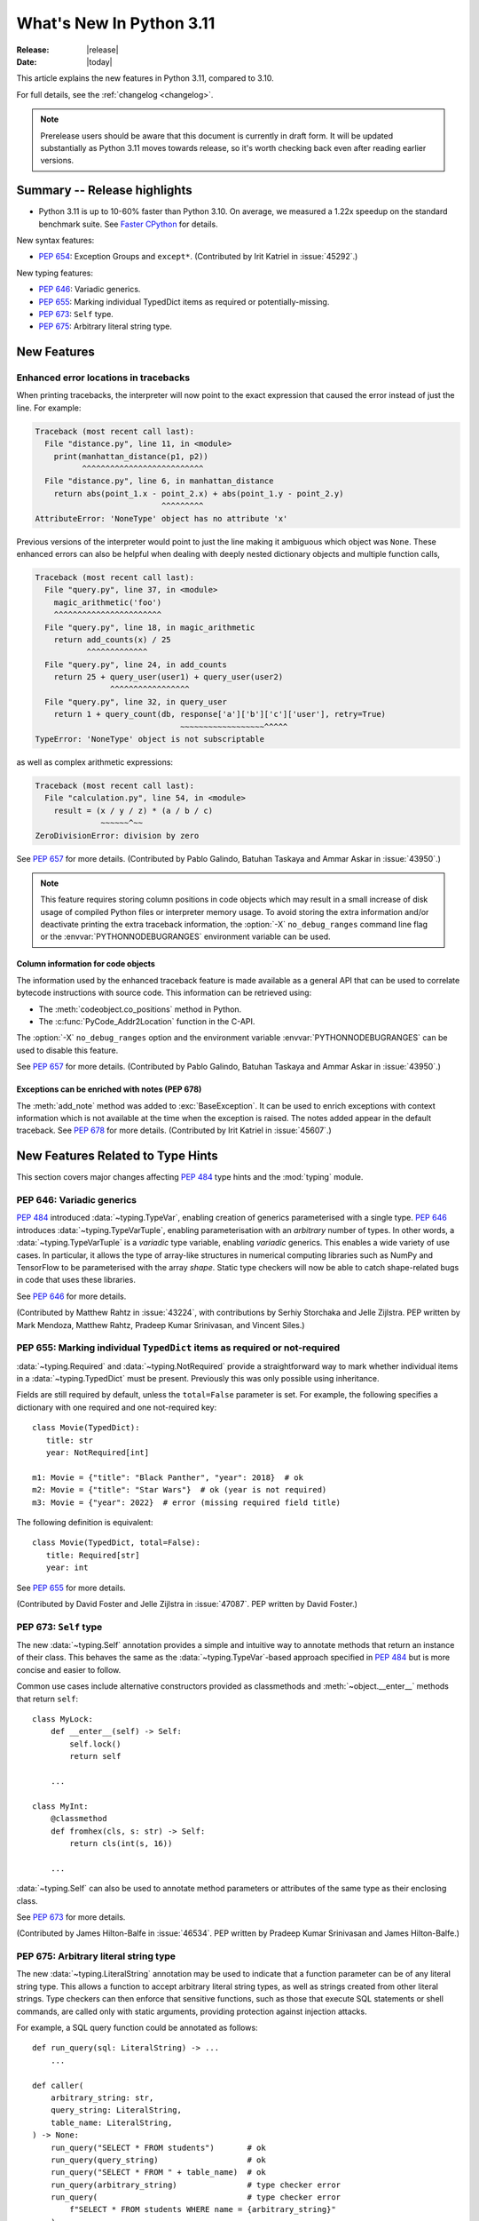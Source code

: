 ****************************
  What's New In Python 3.11
****************************

:Release: |release|
:Date: |today|

.. Rules for maintenance:

   * Anyone can add text to this document.  Do not spend very much time
   on the wording of your changes, because your text will probably
   get rewritten to some degree.

   * The maintainer will go through Misc/NEWS periodically and add
   changes; it's therefore more important to add your changes to
   Misc/NEWS than to this file.

   * This is not a complete list of every single change; completeness
   is the purpose of Misc/NEWS.  Some changes I consider too small
   or esoteric to include.  If such a change is added to the text,
   I'll just remove it.  (This is another reason you shouldn't spend
   too much time on writing your addition.)

   * If you want to draw your new text to the attention of the
   maintainer, add 'XXX' to the beginning of the paragraph or
   section.

   * It's OK to just add a fragmentary note about a change.  For
   example: "XXX Describe the transmogrify() function added to the
   socket module."  The maintainer will research the change and
   write the necessary text.

   * You can comment out your additions if you like, but it's not
   necessary (especially when a final release is some months away).

   * Credit the author of a patch or bugfix.   Just the name is
   sufficient; the e-mail address isn't necessary.

   * It's helpful to add the bug/patch number as a comment:

   XXX Describe the transmogrify() function added to the socket
   module.
   (Contributed by P.Y. Developer in :issue:`12345`.)

   This saves the maintainer the effort of going through the Mercurial log
   when researching a change.

This article explains the new features in Python 3.11, compared to 3.10.

For full details, see the :ref:`changelog <changelog>`.

.. note::

   Prerelease users should be aware that this document is currently in draft
   form. It will be updated substantially as Python 3.11 moves towards release,
   so it's worth checking back even after reading earlier versions.


Summary -- Release highlights
=============================

.. This section singles out the most important changes in Python 3.11.
   Brevity is key.

- Python 3.11 is up to 10-60% faster than Python 3.10. On average, we measured a
  1.22x speedup on the standard benchmark suite. See `Faster CPython`_ for details.

.. PEP-sized items next.

New syntax features:

* :pep:`654`: Exception Groups and ``except*``.
  (Contributed by Irit Katriel in :issue:`45292`.)

New typing features:

* :pep:`646`: Variadic generics.
* :pep:`655`: Marking individual TypedDict items as required or potentially-missing.
* :pep:`673`: ``Self`` type.
* :pep:`675`: Arbitrary literal string type.


New Features
============

.. _whatsnew311-pep657:

Enhanced error locations in tracebacks
--------------------------------------

When printing tracebacks, the interpreter will now point to the exact expression
that caused the error instead of just the line. For example:

.. code-block:: python

    Traceback (most recent call last):
      File "distance.py", line 11, in <module>
        print(manhattan_distance(p1, p2))
              ^^^^^^^^^^^^^^^^^^^^^^^^^^
      File "distance.py", line 6, in manhattan_distance
        return abs(point_1.x - point_2.x) + abs(point_1.y - point_2.y)
                               ^^^^^^^^^
    AttributeError: 'NoneType' object has no attribute 'x'

Previous versions of the interpreter would point to just the line making it
ambiguous which object was ``None``. These enhanced errors can also be helpful
when dealing with deeply nested dictionary objects and multiple function calls,

.. code-block:: python

    Traceback (most recent call last):
      File "query.py", line 37, in <module>
        magic_arithmetic('foo')
        ^^^^^^^^^^^^^^^^^^^^^^^
      File "query.py", line 18, in magic_arithmetic
        return add_counts(x) / 25
               ^^^^^^^^^^^^^
      File "query.py", line 24, in add_counts
        return 25 + query_user(user1) + query_user(user2)
                    ^^^^^^^^^^^^^^^^^
      File "query.py", line 32, in query_user
        return 1 + query_count(db, response['a']['b']['c']['user'], retry=True)
                                   ~~~~~~~~~~~~~~~~~~^^^^^
    TypeError: 'NoneType' object is not subscriptable

as well as complex arithmetic expressions:

.. code-block:: python

    Traceback (most recent call last):
      File "calculation.py", line 54, in <module>
        result = (x / y / z) * (a / b / c)
                  ~~~~~~^~~
    ZeroDivisionError: division by zero

See :pep:`657` for more details. (Contributed by Pablo Galindo, Batuhan Taskaya
and Ammar Askar in :issue:`43950`.)

.. note::
   This feature requires storing column positions in code objects which may
   result in a small increase of disk usage of compiled Python files or
   interpreter memory usage. To avoid storing the extra information and/or
   deactivate printing the extra traceback information, the
   :option:`-X` ``no_debug_ranges`` command line flag or the :envvar:`PYTHONNODEBUGRANGES`
   environment variable can be used.

Column information for code objects
~~~~~~~~~~~~~~~~~~~~~~~~~~~~~~~~~~~

The information used by the enhanced traceback feature is made available as a
general API that can be used to correlate bytecode instructions with source
code. This information can be retrieved using:

- The :meth:`codeobject.co_positions` method in Python.
- The :c:func:`PyCode_Addr2Location` function in the C-API.

The :option:`-X` ``no_debug_ranges`` option and the environment variable
:envvar:`PYTHONNODEBUGRANGES` can be used to disable this feature.

See :pep:`657` for more details. (Contributed by Pablo Galindo, Batuhan Taskaya
and Ammar Askar in :issue:`43950`.)

Exceptions can be enriched with notes (PEP 678)
~~~~~~~~~~~~~~~~~~~~~~~~~~~~~~~~~~~~~~~~~~~~~~~

The :meth:`add_note` method was added to :exc:`BaseException`. It can be
used to enrich exceptions with context information which is not available
at the time when the exception is raised. The notes added appear in the
default traceback. See :pep:`678` for more details. (Contributed by
Irit Katriel in :issue:`45607`.)


.. _new-feat-related-type-hints-311:

New Features Related to Type Hints
==================================

This section covers major changes affecting :pep:`484` type hints and
the :mod:`typing` module.

PEP 646: Variadic generics
--------------------------

:pep:`484` introduced :data:`~typing.TypeVar`, enabling creation
of generics parameterised with a single type. :pep:`646` introduces
:data:`~typing.TypeVarTuple`, enabling parameterisation
with an *arbitrary* number of types. In other words,
a :data:`~typing.TypeVarTuple` is a *variadic* type variable,
enabling *variadic* generics. This enables a wide variety of use cases.
In particular, it allows the type of array-like structures
in numerical computing libraries such as NumPy and TensorFlow to be
parameterised with the array *shape*. Static type checkers will now
be able to catch shape-related bugs in code that uses these libraries.

See :pep:`646` for more details.

(Contributed by Matthew Rahtz in :issue:`43224`, with contributions by
Serhiy Storchaka and Jelle Zijlstra. PEP written by Mark Mendoza, Matthew
Rahtz, Pradeep Kumar Srinivasan, and Vincent Siles.)

PEP 655: Marking individual ``TypedDict`` items as required or not-required
---------------------------------------------------------------------------

:data:`~typing.Required` and :data:`~typing.NotRequired` provide a
straightforward way to mark whether individual items in a
:data:`~typing.TypedDict` must be present. Previously this was only possible
using inheritance.

Fields are still required by default, unless the ``total=False``
parameter is set.
For example, the following specifies a dictionary with one required and
one not-required key::

   class Movie(TypedDict):
      title: str
      year: NotRequired[int]

   m1: Movie = {"title": "Black Panther", "year": 2018}  # ok
   m2: Movie = {"title": "Star Wars"}  # ok (year is not required)
   m3: Movie = {"year": 2022}  # error (missing required field title)

The following definition is equivalent::

   class Movie(TypedDict, total=False):
      title: Required[str]
      year: int

See :pep:`655` for more details.

(Contributed by David Foster and Jelle Zijlstra in :issue:`47087`. PEP
written by David Foster.)

PEP 673: ``Self`` type
----------------------

The new :data:`~typing.Self` annotation provides a simple and intuitive
way to annotate methods that return an instance of their class. This
behaves the same as the :data:`~typing.TypeVar`-based approach specified
in :pep:`484` but is more concise and easier to follow.

Common use cases include alternative constructors provided as classmethods
and :meth:`~object.__enter__` methods that return ``self``::

   class MyLock:
       def __enter__(self) -> Self:
           self.lock()
           return self

       ...

   class MyInt:
       @classmethod
       def fromhex(cls, s: str) -> Self:
           return cls(int(s, 16))

       ...

:data:`~typing.Self` can also be used to annotate method parameters
or attributes of the same type as their enclosing class.

See :pep:`673` for more details.

(Contributed by James Hilton-Balfe in :issue:`46534`. PEP written by
Pradeep Kumar Srinivasan and James Hilton-Balfe.)

PEP 675: Arbitrary literal string type
--------------------------------------

The new :data:`~typing.LiteralString` annotation may be used to indicate
that a function parameter can be of any literal string type. This allows
a function to accept arbitrary literal string types, as well as strings
created from other literal strings. Type checkers can then
enforce that sensitive functions, such as those that execute SQL
statements or shell commands, are called only with static arguments,
providing protection against injection attacks.

For example, a SQL query function could be annotated as follows::

   def run_query(sql: LiteralString) -> ...
       ...

   def caller(
       arbitrary_string: str,
       query_string: LiteralString,
       table_name: LiteralString,
   ) -> None:
       run_query("SELECT * FROM students")       # ok
       run_query(query_string)                   # ok
       run_query("SELECT * FROM " + table_name)  # ok
       run_query(arbitrary_string)               # type checker error
       run_query(                                # type checker error
           f"SELECT * FROM students WHERE name = {arbitrary_string}"
       )

See :pep:`675` for more details.

(Contributed by Jelle Zijlstra in :issue:`47088`. PEP written by Pradeep
Kumar Srinivasan and Graham Bleaney.)

PEP 681: Data Class Transforms
------------------------------

The new :data:`~typing.dataclass_transform` annotation may be used to
decorate a function that is itself a decorator, a class, or a metaclass.
The presence of ``@dataclass_transform()`` tells a static type checker that the
decorated function, class, or metaclass performs runtime "magic" that
transforms a class, endowing it with dataclass-like behaviors.

For example::

    # The ``create_model`` decorator is defined by a library.
    @typing.dataclass_transform()
    def create_model(cls: Type[_T]) -> Type[_T]:
        cls.__init__ = ...
        cls.__eq__ = ...
        cls.__ne__ = ...
        return cls

    # The ``create_model`` decorator can now be used to create new model
    # classes, like this:
    @create_model
    class CustomerModel:
        id: int
        name: str

    c = CustomerModel(id=327, name="John Smith")

See :pep:`681` for more details.

(Contributed by Jelle Zijlstra in :issue:`91860`. PEP written by
Erik De Bonte and Eric Traut.)

Other Language Changes
======================

* Starred expressions can be used in :ref:`for statements<for>`. (See
  :issue:`46725` for more details.)

* Asynchronous comprehensions are now allowed inside comprehensions in
  asynchronous functions. Outer comprehensions implicitly become
  asynchronous. (Contributed by Serhiy Storchaka in :issue:`33346`.)

* A :exc:`TypeError` is now raised instead of an :exc:`AttributeError` in
  :meth:`contextlib.ExitStack.enter_context` and
  :meth:`contextlib.AsyncExitStack.enter_async_context` for objects which do not
  support the :term:`context manager` or :term:`asynchronous context manager`
  protocols correspondingly.
  (Contributed by Serhiy Storchaka in :issue:`44471`.)

* A :exc:`TypeError` is now raised instead of an :exc:`AttributeError` in
  :keyword:`with` and :keyword:`async with` statements for objects which do not
  support the :term:`context manager` or :term:`asynchronous context manager`
  protocols correspondingly.
  (Contributed by Serhiy Storchaka in :issue:`12022`.)

* Added :meth:`object.__getstate__` which provides the default
  implementation of the ``__getstate__()`` method.  :mod:`Copying <copy>`
  and :mod:`pickling <pickle>` instances of subclasses of builtin types
  :class:`bytearray`, :class:`set`, :class:`frozenset`,
  :class:`collections.OrderedDict`, :class:`collections.deque`,
  :class:`weakref.WeakSet`, and :class:`datetime.tzinfo` now copies and
  pickles instance attributes implemented as :term:`slots <__slots__>`.
  (Contributed by Serhiy Storchaka in :issue:`26579`.)


Other CPython Implementation Changes
====================================

* Special methods :meth:`complex.__complex__` and :meth:`bytes.__bytes__` are implemented to
  support :class:`typing.SupportsComplex` and :class:`typing.SupportsBytes` protocols.
  (Contributed by Mark Dickinson and Dong-hee Na in :issue:`24234`.)

* ``siphash13`` is added as a new internal hashing algorithms. It has similar security
  properties as ``siphash24`` but it is slightly faster for long inputs. ``str``, ``bytes``,
  and some other types now use it as default algorithm for :func:`hash`. :pep:`552`
  hash-based pyc files now use ``siphash13``, too.
  (Contributed by Inada Naoki in :issue:`29410`.)

* When an active exception is re-raised by a :keyword:`raise` statement with no parameters,
  the traceback attached to this exception is now always ``sys.exc_info()[1].__traceback__``.
  This means that changes made to the traceback in the current :keyword:`except` clause are
  reflected in the re-raised exception.
  (Contributed by Irit Katriel in :issue:`45711`.)

* The interpreter state's representation of handled exceptions (a.k.a exc_info, or
  _PyErr_StackItem) now has only the ``exc_value`` field, ``exc_type`` and ``exc_traceback``
  have been removed as their values can be derived from ``exc_value``.
  (Contributed by Irit Katriel in :issue:`45711`.)

* A new command line option for the Windows installer ``AppendPath`` has been added.
  It behaves similiar to ``PrependPath`` but appends the install and scripts directories
  instead of prepending them.
  (Contributed by Bastian Neuburger in :issue:`44934`.)


New Modules
===========

* A new module, :mod:`tomllib`, was added for parsing TOML.
  (Contributed by Taneli Hukkinen in :issue:`40059`.)

* :mod:`wsgiref.types`, containing WSGI-specific types for static type
  checking, was added.
  (Contributed by Sebastian Rittau in :issue:`42012`.)


Improved Modules
================

asyncio
-------

* Add raw datagram socket functions to the event loop:
  :meth:`~asyncio.AbstractEventLoop.sock_sendto`,
  :meth:`~asyncio.AbstractEventLoop.sock_recvfrom` and
  :meth:`~asyncio.AbstractEventLoop.sock_recvfrom_into`.
  (Contributed by Alex Grönholm in :issue:`46805`.)

* Add :meth:`~asyncio.streams.StreamWriter.start_tls` method for upgrading
  existing stream-based connections to TLS. (Contributed by Ian Good in
  :issue:`34975`.)

fractions
---------

* Support :PEP:`515`-style initialization of :class:`~fractions.Fraction` from
  string.  (Contributed by Sergey B Kirpichev in :issue:`44258`.)

* :class:`~fractions.Fraction` now implements an ``__int__`` method, so
  that an ``isinstance(some_fraction, typing.SupportsInt)`` check passes.
  (Contributed by Mark Dickinson in :issue:`44547`.)

functools
---------

* :func:`functools.singledispatch` now supports :data:`types.UnionType`
  and :data:`typing.Union` as annotations to the dispatch argument.::

    >>> from functools import singledispatch
    >>> @singledispatch
    ... def fun(arg, verbose=False):
    ...     if verbose:
    ...         print("Let me just say,", end=" ")
    ...     print(arg)
    ...
    >>> @fun.register
    ... def _(arg: int | float, verbose=False):
    ...     if verbose:
    ...         print("Strength in numbers, eh?", end=" ")
    ...     print(arg)
    ...
    >>> from typing import Union
    >>> @fun.register
    ... def _(arg: Union[list, set], verbose=False):
    ...     if verbose:
    ...         print("Enumerate this:")
    ...     for i, elem in enumerate(arg):
    ...         print(i, elem)
    ...

  (Contributed by Yurii Karabas in :issue:`46014`.)

hashlib
-------

* :func:`hashlib.blake2b` and :func:`hashlib.blake2s` now prefer `libb2`_
  over Python's vendored copy.
  (Contributed by Christian Heimes in :issue:`47095`.)

* The internal ``_sha3`` module with SHA3 and SHAKE algorithms now uses
  *tiny_sha3* instead of the *Keccak Code Package* to reduce code and binary
  size. The :mod:`hashlib` module prefers optimized SHA3 and SHAKE
  implementations from OpenSSL. The change affects only installations without
  OpenSSL support.
  (Contributed by Christian Heimes in :issue:`47098`.)

IDLE and idlelib
----------------

* Apply syntax highlighting to `.pyi` files. (Contributed by Alex
  Waygood and Terry Jan Reedy in :issue:`45447`.)

inspect
-------
* Add :func:`inspect.getmembers_static`: return all members without
  triggering dynamic lookup via the descriptor protocol. (Contributed by
  Weipeng Hong in :issue:`30533`.)

* Add :func:`inspect.ismethodwrapper` for checking if the type of an object is a
  :class:`~types.MethodWrapperType`. (Contributed by Hakan Çelik in :issue:`29418`.)

* Change the frame-related functions in the :mod:`inspect` module to return a
  regular object (that is backwards compatible with the old tuple-like
  interface) that include the extended :pep:`657` position information (end
  line number, column and end column). The affected functions are:
  :func:`inspect.getframeinfo`, :func:`inspect.getouterframes`, :func:`inspect.getinnerframes`,
  :func:`inspect.stack` and :func:`inspect.trace`. (Contributed by Pablo Galindo in
  :gh:`88116`)

locale
------

* Add :func:`locale.getencoding` to get the current locale encoding. It is similar to
  ``locale.getpreferredencoding(False)`` but ignores the
  :ref:`Python UTF-8 Mode <utf8-mode>`.

math
----

* Add :func:`math.exp2`: return 2 raised to the power of x.
  (Contributed by Gideon Mitchell in :issue:`45917`.)

* Add :func:`math.cbrt`: return the cube root of x.
  (Contributed by Ajith Ramachandran in :issue:`44357`.)

* The behaviour of two :func:`math.pow` corner cases was changed, for
  consistency with the IEEE 754 specification. The operations
  ``math.pow(0.0, -math.inf)`` and ``math.pow(-0.0, -math.inf)`` now return
  ``inf``. Previously they raised :exc:`ValueError`. (Contributed by Mark
  Dickinson in :issue:`44339`.)

* The :data:`math.nan` value is now always available.
  (Contributed by Victor Stinner in :issue:`46917`.)


operator
--------

* A new function ``operator.call`` has been added, such that
  ``operator.call(obj, *args, **kwargs) == obj(*args, **kwargs)``.
  (Contributed by Antony Lee in :issue:`44019`.)


os
--

* On Windows, :func:`os.urandom` now uses ``BCryptGenRandom()``,
  instead of ``CryptGenRandom()`` which is deprecated.
  (Contributed by Dong-hee Na in :issue:`44611`.)


pathlib
-------

* :meth:`~pathlib.Path.glob` and :meth:`~pathlib.Path.rglob` return only
  directories if *pattern* ends with a pathname components separator:
  :data:`~os.sep` or :data:`~os.altsep`.
  (Contributed by Eisuke Kawasima in :issue:`22276` and :issue:`33392`.)

re
--

* Atomic grouping (``(?>...)``) and possessive quantifiers (``*+``, ``++``,
  ``?+``, ``{m,n}+``) are now supported in regular expressions.
  (Contributed by Jeffrey C. Jacobs and Serhiy Storchaka in :issue:`433030`.)

shutil
------

* Add optional parameter *dir_fd* in :func:`shutil.rmtree`.
  (Contributed by Serhiy Storchaka in :issue:`46245`.)


socket
------

* Add CAN Socket support for NetBSD.
  (Contributed by Thomas Klausner in :issue:`30512`.)

* :meth:`~socket.create_connection` has an option to raise, in case of
  failure to connect, an :exc:`ExceptionGroup` containing all errors
  instead of only raising the last error.
  (Contributed by Irit Katriel in :issue:`29980`).

sqlite3
-------

* You can now disable the authorizer by passing :const:`None` to
  :meth:`~sqlite3.Connection.set_authorizer`.
  (Contributed by Erlend E. Aasland in :issue:`44491`.)

* Collation name :meth:`~sqlite3.Connection.create_collation` can now
  contain any Unicode character.  Collation names with invalid characters
  now raise :exc:`UnicodeEncodeError` instead of :exc:`sqlite3.ProgrammingError`.
  (Contributed by Erlend E. Aasland in :issue:`44688`.)

* :mod:`sqlite3` exceptions now include the SQLite extended error code as
  :attr:`~sqlite3.Error.sqlite_errorcode` and the SQLite error name as
  :attr:`~sqlite3.Error.sqlite_errorname`.
  (Contributed by Aviv Palivoda, Daniel Shahaf, and Erlend E. Aasland in
  :issue:`16379` and :issue:`24139`.)

* Add :meth:`~sqlite3.Connection.setlimit` and
  :meth:`~sqlite3.Connection.getlimit` to :class:`sqlite3.Connection` for
  setting and getting SQLite limits by connection basis.
  (Contributed by Erlend E. Aasland in :issue:`45243`.)

* :mod:`sqlite3` now sets :attr:`sqlite3.threadsafety` based on the default
  threading mode the underlying SQLite library has been compiled with.
  (Contributed by Erlend E. Aasland in :issue:`45613`.)

* :mod:`sqlite3` C callbacks now use unraisable exceptions if callback
  tracebacks are enabled. Users can now register an
  :func:`unraisable hook handler <sys.unraisablehook>` to improve their debug
  experience.
  (Contributed by Erlend E. Aasland in :issue:`45828`.)

* Fetch across rollback no longer raises :exc:`~sqlite3.InterfaceError`.
  Instead we leave it to the SQLite library to handle these cases.
  (Contributed by Erlend E. Aasland in :issue:`44092`.)

* Add :meth:`~sqlite3.Connection.serialize` and
  :meth:`~sqlite3.Connection.deserialize` to :class:`sqlite3.Connection` for
  serializing and deserializing databases.
  (Contributed by Erlend E. Aasland in :issue:`41930`.)

* Add :meth:`~sqlite3.Connection.create_window_function` to
  :class:`sqlite3.Connection` for creating aggregate window functions.
  (Contributed by Erlend E. Aasland in :issue:`34916`.)

* Add :meth:`~sqlite3.Connection.blobopen` to :class:`sqlite3.Connection`.
  :class:`sqlite3.Blob` allows incremental I/O operations on blobs.
  (Contributed by Aviv Palivoda and Erlend E. Aasland in :issue:`24905`)


sys
---

* :func:`sys.exc_info` now derives the ``type`` and ``traceback`` fields
  from the ``value`` (the exception instance), so when an exception is
  modified while it is being handled, the changes are reflected in
  the results of subsequent calls to :func:`exc_info`.
  (Contributed by Irit Katriel in :issue:`45711`.)

* Add :func:`sys.exception` which returns the active exception instance
  (equivalent to ``sys.exc_info()[1]``).
  (Contributed by Irit Katriel in :issue:`46328`.)


sysconfig
---------

* Two new :ref:`installation schemes <installation_paths>`
  (*posix_venv*, *nt_venv* and *venv*) were added and are used when Python
  creates new virtual environments or when it is running from a virtual
  environment.
  The first two schemes (*posix_venv* and *nt_venv*) are OS-specific
  for non-Windows and Windows, the *venv* is essentially an alias to one of
  them according to the OS Python runs on.
  This is useful for downstream distributors who modify
  :func:`sysconfig.get_preferred_scheme`.
  Third party code that creates new virtual environments should use the new
  *venv* installation scheme to determine the paths, as does :mod:`venv`.
  (Contributed by Miro Hrončok in :issue:`45413`.)


threading
---------

* On Unix, if the ``sem_clockwait()`` function is available in the C library
  (glibc 2.30 and newer), the :meth:`threading.Lock.acquire` method now uses
  the monotonic clock (:data:`time.CLOCK_MONOTONIC`) for the timeout, rather
  than using the system clock (:data:`time.CLOCK_REALTIME`), to not be affected
  by system clock changes.
  (Contributed by Victor Stinner in :issue:`41710`.)


time
----

* On Unix, :func:`time.sleep` now uses the ``clock_nanosleep()`` or
  ``nanosleep()`` function, if available, which has a resolution of 1 nanosecond
  (10\ :sup:`-9` seconds), rather than using ``select()`` which has a resolution
  of 1 microsecond (10\ :sup:`-6` seconds).
  (Contributed by Benjamin Szőke and Victor Stinner in :issue:`21302`.)

* On Windows 8.1 and newer, :func:`time.sleep` now uses a waitable timer based
  on `high-resolution timers
  <https://docs.microsoft.com/en-us/windows-hardware/drivers/kernel/high-resolution-timers>`_
  which has a resolution of 100 nanoseconds (10\ :sup:`-7` seconds). Previously,
  it had a resolution of 1 millisecond (10\ :sup:`-3` seconds).
  (Contributed by Benjamin Szőke, Dong-hee Na, Eryk Sun and Victor Stinner in :issue:`21302` and :issue:`45429`.)

typing
------

For major changes, see :ref:`new-feat-related-type-hints-311`.

* Add :func:`typing.assert_never` and :class:`typing.Never`.
  :func:`typing.assert_never` is useful for asking a type checker to confirm
  that a line of code is not reachable. At runtime, it raises an
  :exc:`AssertionError`.
  (Contributed by Jelle Zijlstra in :gh:`90633`.)

* Add :func:`typing.reveal_type`. This is useful for asking a type checker
  what type it has inferred for a given expression. At runtime it prints
  the type of the received value.
  (Contributed by Jelle Zijlstra in :gh:`90572`.)

* Add :func:`typing.assert_type`. This is useful for asking a type checker
  to confirm that the type it has inferred for a given expression matches
  the given type. At runtime it simply returns the received value.
  (Contributed by Jelle Zijlstra in :gh:`90638`.)

* Allow subclassing of :class:`typing.Any`. This is useful for avoiding
  type checker errors related to highly dynamic class, such as mocks.
  (Contributed by Shantanu Jain in :gh:`91154`.)

* The :func:`typing.final` decorator now sets the ``__final__`` attributed on
  the decorated object.
  (Contributed by Jelle Zijlstra in :gh:`90500`.)

* The :func:`typing.get_overloads` function can be used for introspecting
  the overloads of a function.
  (Contributed by Jelle Zijlstra in :gh:`89263`.)

unicodedata
-----------

* The Unicode database has been updated to version 14.0.0. (:issue:`45190`).


venv
----

* When new Python virtual environments are created, the *venv*
  :ref:`sysconfig installation scheme <installation_paths>` is used
  to determine the paths inside the environment.
  When Python runs in a virtual environment, the same installation scheme
  is the default.
  That means that downstream distributors can change the default sysconfig install
  scheme without changing behavior of virtual environments.
  Third party code that also creates new virtual environments should do the same.
  (Contributed by Miro Hrončok in :issue:`45413`.)

warnings
--------

* :func:`warnings.catch_warnings` now accepts arguments for :func:`warnings.simplefilter`,
  providing a more concise way to locally ignore warnings or convert them to errors.
  (Contributed by Zac Hatfield-Dodds in :issue:`47074`.)

zipfile
-------

* Added support for specifying member name encoding for reading
  metadata in the zipfile's directory and file headers.
  (Contributed by Stephen J. Turnbull and Serhiy Storchaka in :issue:`28080`.)

fcntl
-----

* On FreeBSD, the :attr:`F_DUP2FD` and :attr:`F_DUP2FD_CLOEXEC` flags respectively
  are supported, the former equals to ``dup2`` usage while the latter set
  the ``FD_CLOEXEC`` flag in addition.


Optimizations
=============

* Compiler now optimizes simple C-style formatting with literal format
  containing only format codes ``%s``, ``%r`` and ``%a`` and makes it as
  fast as corresponding f-string expression.
  (Contributed by Serhiy Storchaka in :issue:`28307`.)

* "Zero-cost" exceptions are implemented. The cost of ``try`` statements is
  almost eliminated when no exception is raised.
  (Contributed by Mark Shannon in :issue:`40222`.)

* Pure ASCII strings are now normalized in constant time by :func:`unicodedata.normalize`.
  (Contributed by Dong-hee Na in :issue:`44987`.)

* :mod:`math` functions :func:`~math.comb` and :func:`~math.perm` are now up
  to 10 times or more faster for large arguments (the speed up is larger for
  larger *k*).
  (Contributed by Serhiy Storchaka in :issue:`37295`.)

* Dict don't store hash value when all inserted keys are Unicode objects.
  This reduces dict size. For example, ``sys.getsizeof(dict.fromkeys("abcdefg"))``
  becomes 272 bytes from 352 bytes on 64bit platform.
  (Contributed by Inada Naoki in :issue:`46845`.)

* :mod:`re`'s regular expression matching engine has been partially refactored,
  and now uses computed gotos (or "threaded code") on supported platforms. As a
  result, Python 3.11 executes the `pyperformance regular expression benchmarks
  <https://pyperformance.readthedocs.io/benchmarks.html#regex-dna>`_ up to 10%
  faster than Python 3.10.


Faster CPython
==============

CPython 3.11 is on average `1.22x faster <https://github.com/faster-cpython/ideas/blob/main/main-vs-310.rst>`_
than CPython 3.10 when measured with the
`pyperformance <https://github.com/python/pyperformance>`_ benchmark suite,
and compiled with GCC on Ubuntu Linux. Depending on your workload, the speedup
could be up to 10-60% faster.

This project focuses on two major areas in Python: faster startup and faster
runtime. Other optimizations not under this project are listed in `Optimizations`_.

Faster Startup
--------------

Frozen imports / Static code objects
~~~~~~~~~~~~~~~~~~~~~~~~~~~~~~~~~~~~

Python caches bytecode in the :ref:`__pycache__<tut-pycache>` directory to
speed up module loading.

Previously in 3.10, Python module execution looked like this:

.. code-block:: text

   Read __pycache__ -> Unmarshal -> Heap allocated code object -> Evaluate

In Python 3.11, the core modules essential for Python startup are "frozen".
This means that their code objects (and bytecode) are statically allocated
by the interpreter. This reduces the steps in module execution process to this:

.. code-block:: text

   Statically allocated code object -> Evaluate

Interpreter startup is now 10-15% faster in Python 3.11. This has a big
impact for short-running programs using Python.

(Contributed by Eric Snow, Guido van Rossum and Kumar Aditya in numerous issues.)


Faster Runtime
--------------

Cheaper, lazy Python frames
~~~~~~~~~~~~~~~~~~~~~~~~~~~
Python frames are created whenever Python calls a Python function. This frame
holds execution information. The following are new frame optimizations:

- Streamlined the frame creation process.
- Avoided memory allocation by generously re-using frame space on the C stack.
- Streamlined the internal frame struct to contain only essential information.
  Frames previously held extra debugging and memory management information.

Old-style frame objects are now created only when required by debuggers. For
most user code, no frame objects are created at all. As a result, nearly all
Python functions calls have sped up significantly. We measured a 3-7% speedup
in pyperformance.

(Contributed by Mark Shannon in :issue:`44590`.)

.. _inline-calls:

Inlined Python function calls
~~~~~~~~~~~~~~~~~~~~~~~~~~~~~
During a Python function call, Python will call an evaluating C function to
interpret that function's code. This effectively limits pure Python recursion to
what's safe for the C stack.

In 3.11, when CPython detects Python code calling another Python function,
it sets up a new frame, and "jumps" to the new code inside the new frame. This
avoids calling the C interpreting function altogether.

Most Python function calls now consume no C stack space. This speeds up
most of such calls. In simple recursive functions like fibonacci or
factorial, a 1.7x speedup was observed. This also means recursive functions
can recurse significantly deeper (if the user increases the recursion limit).
We measured a 1-3% improvement in pyperformance.

(Contributed by Pablo Galindo and Mark Shannon in :issue:`45256`.)

PEP 659: Specializing Adaptive Interpreter
~~~~~~~~~~~~~~~~~~~~~~~~~~~~~~~~~~~~~~~~~~
:pep:`659` is one of the key parts of the faster CPython project. The general
idea is that while Python is a dynamic language, most code has regions where
objects and types rarely change. This concept is known as *type stability*.

At runtime, Python will try to look for common patterns and type stability
in the executing code. Python will then replace the current operation with a
more specialized one. This specialized operation uses fast paths available only
to those use cases/types, which generally outperform their generic
counterparts. This also brings in another concept called *inline caching*, where
Python caches the results of expensive operations directly in the bytecode.

The specializer will also combine certain common instruction pairs into one
superinstruction. This reduces the overhead during execution.

Python will only specialize
when it sees code that is "hot" (executed multiple times). This prevents Python
from wasting time for run-once code. Python can also de-specialize when code is
too dynamic or when the use changes. Specialization is attempted periodically,
and specialization attempts are not too expensive. This allows specialization
to adapt to new circumstances.

(PEP written by Mark Shannon, with ideas inspired by Stefan Brunthaler.
See :pep:`659` for more information.)

..
   If I missed out anyone, please add them.

+---------------+--------------------+-------------------------------------------------------+-------------------+-------------------+
| Operation     | Form               | Specialization                                        | Operation speedup | Contributor(s)    |
|               |                    |                                                       | (up to)           |                   |
+===============+====================+=======================================================+===================+===================+
| Binary        | ``x+x; x*x; x-x;`` | Binary add, multiply and subtract for common types    | 10%               | Mark Shannon,     |
| operations    |                    | such as ``int``, ``float``, and ``str`` take custom   |                   | Dong-hee Na,      |
|               |                    | fast paths for their underlying types.                |                   | Brandt Bucher,    |
|               |                    |                                                       |                   | Dennis Sweeney    |
+---------------+--------------------+-------------------------------------------------------+-------------------+-------------------+
| Subscript     | ``a[i]``           | Subscripting container types such as ``list``,        | 10-25%            | Irit Katriel,     |
|               |                    | ``tuple`` and ``dict`` directly index the underlying  |                   | Mark Shannon      |
|               |                    | data structures.                                      |                   |                   |
|               |                    |                                                       |                   |                   |
|               |                    | Subscripting custom ``__getitem__``                   |                   |                   |
|               |                    | is also inlined similar to :ref:`inline-calls`.       |                   |                   |
+---------------+--------------------+-------------------------------------------------------+-------------------+-------------------+
| Store         | ``a[i] = z``       | Similar to subscripting specialization above.         | 10-25%            | Dennis Sweeney    |
| subscript     |                    |                                                       |                   |                   |
+---------------+--------------------+-------------------------------------------------------+-------------------+-------------------+
| Calls         | ``f(arg)``         | Calls to common builtin (C) functions and types such  | 20%               | Mark Shannon,     |
|               | ``C(arg)``         | as ``len`` and ``str`` directly call their underlying |                   | Ken Jin           |
|               |                    | C version. This avoids going through the internal     |                   |                   |
|               |                    | calling convention.                                   |                   |                   |
|               |                    |                                                       |                   |                   |
+---------------+--------------------+-------------------------------------------------------+-------------------+-------------------+
| Load          | ``print``          | The object's index in the globals/builtins namespace  | [1]_              | Mark Shannon      |
| global        | ``len``            | is cached. Loading globals and builtins require       |                   |                   |
| variable      |                    | zero namespace lookups.                               |                   |                   |
+---------------+--------------------+-------------------------------------------------------+-------------------+-------------------+
| Load          | ``o.attr``         | Similar to loading global variables. The attribute's  | [2]_              | Mark Shannon      |
| attribute     |                    | index inside the class/object's namespace is cached.  |                   |                   |
|               |                    | In most cases, attribute loading will require zero    |                   |                   |
|               |                    | namespace lookups.                                    |                   |                   |
+---------------+--------------------+-------------------------------------------------------+-------------------+-------------------+
| Load          | ``o.meth()``       | The actual address of the method is cached. Method    | 10-20%            | Ken Jin,          |
| methods for   |                    | loading now has no namespace lookups -- even for      |                   | Mark Shannon      |
| call          |                    | classes with long inheritance chains.                 |                   |                   |
+---------------+--------------------+-------------------------------------------------------+-------------------+-------------------+
| Store         | ``o.attr = z``     | Similar to load attribute optimization.               | 2%                | Mark Shannon      |
| attribute     |                    |                                                       | in pyperformance  |                   |
+---------------+--------------------+-------------------------------------------------------+-------------------+-------------------+
| Unpack        | ``*seq``           | Specialized for common containers such as ``list``    | 8%                | Brandt Bucher     |
| Sequence      |                    | and ``tuple``. Avoids internal calling convention.    |                   |                   |
+---------------+--------------------+-------------------------------------------------------+-------------------+-------------------+

.. [1] A similar optimization already existed since Python 3.8.  3.11
       specializes for more forms and reduces some overhead.

.. [2] A similar optimization already existed since Python 3.10.
       3.11 specializes for more forms. Furthermore, all attribute loads should
       be sped up by :issue:`45947`.


Misc
----

* Objects now require less memory due to lazily created object namespaces. Their
  namespace dictionaries now also share keys more freely.
  (Contributed Mark Shannon in :issue:`45340` and :issue:`40116`.)

* A more concise representation of exceptions in the interpreter reduced the
  time required for catching an exception by about 10%.
  (Contributed by Irit Katriel in :issue:`45711`.)

FAQ
---

| Q: How should I write my code to utilize these speedups?
|
| A: You don't have to change your code. Write Pythonic code that follows common
  best practices. The Faster CPython project optimizes for common code
  patterns we observe.
|
|
| Q: Will CPython 3.11 use more memory?
|
| A: Maybe not. We don't expect memory use to exceed 20% more than 3.10.
  This is offset by memory optimizations for frame objects and object
  dictionaries as mentioned above.
|
|
| Q: I don't see any speedups in my workload. Why?
|
| A: Certain code won't have noticeable benefits. If your code spends most of
  its time on I/O operations, or already does most of its
  computation in a C extension library like numpy, there won't be significant
  speedup. This project currently benefits pure-Python workloads the most.
|
| Furthermore, the pyperformance figures are a geometric mean. Even within the
  pyperformance benchmarks, certain benchmarks have slowed down slightly, while
  others have sped up by nearly 2x!
|
|
| Q: Is there a JIT compiler?
|
| A: No. We're still exploring other optimizations.


About
-----

Faster CPython explores optimizations for :term:`CPython`. The main team is
funded by Microsoft to work on this full-time. Pablo Galindo Salgado is also
funded by Bloomberg LP to work on the project part-time. Finally, many
contributors are volunteers from the community.


CPython bytecode changes
========================

* Replaced all numeric ``BINARY_*`` and ``INPLACE_*`` instructions with a single
  :opcode:`BINARY_OP` implementation.

* Replaced the three call instructions: :opcode:`CALL_FUNCTION`,
  :opcode:`CALL_FUNCTION_KW` and :opcode:`CALL_METHOD` with
  :opcode:`PUSH_NULL`, :opcode:`PRECALL`, :opcode:`CALL`,
  and :opcode:`KW_NAMES`.
  This decouples the argument shifting for methods from the handling of
  keyword arguments and allows better specialization of calls.

* Removed ``COPY_DICT_WITHOUT_KEYS`` and ``GEN_START``.

* :opcode:`MATCH_CLASS` and :opcode:`MATCH_KEYS` no longer push an additional
  boolean value indicating whether the match succeeded or failed. Instead, they
  indicate failure with :const:`None` (where a tuple of extracted values would
  otherwise be).

* Replace several stack manipulation instructions (``DUP_TOP``, ``DUP_TOP_TWO``,
  ``ROT_TWO``, ``ROT_THREE``, ``ROT_FOUR``, and ``ROT_N``) with new
  :opcode:`COPY` and :opcode:`SWAP` instructions.

* Replaced :opcode:`JUMP_IF_NOT_EXC_MATCH` by :opcode:`CHECK_EXC_MATCH` which
  performs the check but does not jump.

* Replaced :opcode:`JUMP_IF_NOT_EG_MATCH` by :opcode:`CHECK_EG_MATCH` which
  performs the check but does not jump.

* Replaced :opcode:`JUMP_ABSOLUTE` by the relative :opcode:`JUMP_BACKWARD`.

* Added :opcode:`JUMP_BACKWARD_NO_INTERRUPT`, which is used in certain loops where it
  is undesirable to handle interrupts.

* Replaced :opcode:`POP_JUMP_IF_TRUE` and :opcode:`POP_JUMP_IF_FALSE` by
  the relative :opcode:`POP_JUMP_FORWARD_IF_TRUE`, :opcode:`POP_JUMP_BACKWARD_IF_TRUE`,
  :opcode:`POP_JUMP_FORWARD_IF_FALSE` and :opcode:`POP_JUMP_BACKWARD_IF_FALSE`.

* Added :opcode:`POP_JUMP_FORWARD_IF_NOT_NONE`, :opcode:`POP_JUMP_BACKWARD_IF_NOT_NONE`,
  :opcode:`POP_JUMP_FORWARD_IF_NONE` and :opcode:`POP_JUMP_BACKWARD_IF_NONE`
  opcodes to speed up conditional jumps.

* :opcode:`JUMP_IF_TRUE_OR_POP` and :opcode:`JUMP_IF_FALSE_OR_POP` are now
  relative rather than absolute.


Deprecated
==========

* The :mod:`lib2to3` package and ``2to3`` tool are now deprecated and may not
  be able to parse Python 3.10 or newer. See the :pep:`617` (New PEG parser for
  CPython).  (Contributed by Victor Stinner in :issue:`40360`.)

* Undocumented modules ``sre_compile``, ``sre_constants`` and ``sre_parse``
  are now deprecated.
  (Contributed by Serhiy Storchaka in :issue:`47152`.)

* :class:`webbrowser.MacOSX` is deprecated and will be removed in Python 3.13.
  It is untested and undocumented and also not used by webbrowser itself.
  (Contributed by Dong-hee Na in :issue:`42255`.)

* The behavior of returning a value from a :class:`~unittest.TestCase` and
  :class:`~unittest.IsolatedAsyncioTestCase` test methods (other than the
  default ``None`` value), is now deprecated.

* Deprecated the following :mod:`unittest` functions, scheduled for removal in
  Python 3.13:

  * :func:`unittest.findTestCases`
  * :func:`unittest.makeSuite`
  * :func:`unittest.getTestCaseNames`

  Use :class:`~unittest.TestLoader` method instead:

  * :meth:`unittest.TestLoader.loadTestsFromModule`
  * :meth:`unittest.TestLoader.loadTestsFromTestCase`
  * :meth:`unittest.TestLoader.getTestCaseNames`

  (Contributed by Erlend E. Aasland in :issue:`5846`.)

* The :meth:`turtle.RawTurtle.settiltangle` is deprecated since Python 3.1,
  it now emits a deprecation warning and will be removed in Python 3.13. Use
  :meth:`turtle.RawTurtle.tiltangle` instead (it was earlier incorrectly marked
  as deprecated, its docstring is now corrected).
  (Contributed by Hugo van Kemenade in :issue:`45837`.)

* The delegation of :func:`int` to :meth:`__trunc__` is now deprecated. Calling
  ``int(a)`` when ``type(a)`` implements :meth:`__trunc__` but not
  :meth:`__int__` or :meth:`__index__` now raises a :exc:`DeprecationWarning`.
  (Contributed by Zackery Spytz in :issue:`44977`.)

* The following have been deprecated in :mod:`configparser` since Python 3.2.
  Their deprecation warnings have now been updated to note they will removed in
  Python 3.12:

  * the :class:`configparser.SafeConfigParser` class
  * the :attr:`configparser.ParsingError.filename` property
  * the :meth:`configparser.ParsingError.readfp` method

  (Contributed by Hugo van Kemenade in :issue:`45173`.)

* :class:`configparser.LegacyInterpolation` has been deprecated in the docstring
  since Python 3.2. It now emits a :exc:`DeprecationWarning` and will be removed
  in Python 3.13. Use :class:`configparser.BasicInterpolation` or
  :class:`configparser.ExtendedInterpolation` instead.
  (Contributed by Hugo van Kemenade in :issue:`46607`.)

* The :func:`locale.getdefaultlocale` function is deprecated and will be
  removed in Python 3.13. Use :func:`locale.setlocale`,
  :func:`locale.getpreferredencoding(False) <locale.getpreferredencoding>` and
  :func:`locale.getlocale` functions instead.
  (Contributed by Victor Stinner in :issue:`46659`.)

* The :mod:`asynchat`, :mod:`asyncore` and  :mod:`smtpd` modules have been
  deprecated since at least Python 3.6. Their documentation and deprecation
  warnings have now been updated to note they will removed in Python 3.12
  (:pep:`594`).
  (Contributed by Hugo van Kemenade in :issue:`47022`.)

* :pep:`594` led to the deprecations of the following modules which are
  slated for removal in Python 3.13:

  * :mod:`aifc`
  * :mod:`audioop`
  * :mod:`cgi`
  * :mod:`cgitb`
  * :mod:`chunk`
  * :mod:`crypt`
  * :mod:`imghdr`
  * :mod:`mailcap`
  * :mod:`msilib`
  * :mod:`nis`
  * :mod:`nntplib`
  * :mod:`ossaudiodev`
  * :mod:`pipes`
  * :mod:`sndhdr`
  * :mod:`spwd`
  * :mod:`sunau`
  * :mod:`telnetlib`
  * :mod:`uu`

  (Contributed by Brett Cannon in :issue:`47061` and Victor Stinner in
  :gh:`68966`.)


Removed
=======

* :class:`smtpd.MailmanProxy` is now removed as it is unusable without
  an external module, ``mailman``. (Contributed by Dong-hee Na in :issue:`35800`.)

* The ``binhex`` module, deprecated in Python 3.9, is now removed.
  The following :mod:`binascii` functions, deprecated in Python 3.9, are now
  also removed:

  * ``a2b_hqx()``, ``b2a_hqx()``;
  * ``rlecode_hqx()``, ``rledecode_hqx()``.

  The :func:`binascii.crc_hqx` function remains available.

  (Contributed by Victor Stinner in :issue:`45085`.)

* The distutils ``bdist_msi`` command, deprecated in Python 3.9, is now removed.
  Use ``bdist_wheel`` (wheel packages) instead.
  (Contributed by Hugo van Kemenade in :issue:`45124`.)

* Due to significant security concerns, the *reuse_address* parameter of
  :meth:`asyncio.loop.create_datagram_endpoint`, disabled in Python 3.9, is
  now entirely removed. This is because of the behavior of the socket option
  ``SO_REUSEADDR`` in UDP.
  (Contributed by Hugo van Kemenade in :issue:`45129`.)

* Removed :meth:`__getitem__` methods of
  :class:`xml.dom.pulldom.DOMEventStream`, :class:`wsgiref.util.FileWrapper`
  and :class:`fileinput.FileInput`, deprecated since Python 3.9.
  (Contributed by Hugo van Kemenade in :issue:`45132`.)

* The following deprecated functions and methods are removed in the :mod:`gettext`
  module: :func:`~gettext.lgettext`, :func:`~gettext.ldgettext`,
  :func:`~gettext.lngettext` and :func:`~gettext.ldngettext`.

  Function :func:`~gettext.bind_textdomain_codeset`, methods
  :meth:`~gettext.NullTranslations.output_charset` and
  :meth:`~gettext.NullTranslations.set_output_charset`, and the *codeset*
  parameter of functions :func:`~gettext.translation` and
  :func:`~gettext.install` are also removed, since they are only used for
  the ``l*gettext()`` functions.
  (Contributed by Dong-hee Na and Serhiy Storchaka in :issue:`44235`.)

* The :func:`@asyncio.coroutine <asyncio.coroutine>` :term:`decorator` enabling
  legacy generator-based coroutines to be compatible with async/await code.
  The function has been deprecated since Python 3.8 and the removal was
  initially scheduled for Python 3.10. Use :keyword:`async def` instead.
  (Contributed by Illia Volochii in :issue:`43216`.)

* :class:`asyncio.coroutines.CoroWrapper` used for wrapping legacy
  generator-based coroutine objects in the debug mode.
  (Contributed by Illia Volochii in :issue:`43216`.)

* Removed the deprecated ``split()`` method of :class:`_tkinter.TkappType`.
  (Contributed by Erlend E. Aasland in :issue:`38371`.)

* Removed from the :mod:`inspect` module:

  * the ``getargspec`` function, deprecated since Python 3.0;
    use :func:`inspect.signature` or :func:`inspect.getfullargspec` instead.

  * the ``formatargspec`` function, deprecated since Python 3.5;
    use the :func:`inspect.signature` function and :class:`Signature` object
    directly.

  * the undocumented ``Signature.from_builtin`` and ``Signature.from_function``
    functions, deprecated since Python 3.5; use the
    :meth:`Signature.from_callable() <inspect.Signature.from_callable>` method
    instead.

  (Contributed by Hugo van Kemenade in :issue:`45320`.)

* Remove namespace package support from unittest discovery. It was introduced in
  Python 3.4 but has been broken since Python 3.7.
  (Contributed by Inada Naoki in :issue:`23882`.)

* Remove ``__class_getitem__`` method from :class:`pathlib.PurePath`,
  because it was not used and added by mistake in previous versions.
  (Contributed by Nikita Sobolev in :issue:`46483`.)

* Remove the undocumented private ``float.__set_format__()`` method, previously
  known as ``float.__setformat__()`` in Python 3.7. Its docstring said: "You
  probably don't want to use this function. It exists mainly to be used in
  Python's test suite."
  (Contributed by Victor Stinner in :issue:`46852`.)

Porting to Python 3.11
======================

This section lists previously described changes and other bugfixes
that may require changes to your code.


Changes in the Python API
-------------------------

* Prohibited passing non-:class:`concurrent.futures.ThreadPoolExecutor`
  executors to :meth:`loop.set_default_executor` following a deprecation in
  Python 3.8.
  (Contributed by Illia Volochii in :issue:`43234`.)

* :func:`open`, :func:`io.open`, :func:`codecs.open` and
  :class:`fileinput.FileInput` no longer accept ``'U'`` ("universal newline")
  in the file mode. This flag was deprecated since Python 3.3. In Python 3, the
  "universal newline" is used by default when a file is open in text mode.  The
  :ref:`newline parameter <open-newline-parameter>` of :func:`open` controls
  how universal newlines works.
  (Contributed by Victor Stinner in :issue:`37330`.)

* The :mod:`pdb` module now reads the :file:`.pdbrc` configuration file with
  the ``'utf-8'`` encoding.
  (Contributed by Srinivas Reddy Thatiparthy (శ్రీనివాస్  రెడ్డి తాటిపర్తి) in :issue:`41137`.)

* When sorting using tuples as keys, the order of the result may differ
  from earlier releases if the tuple elements don't define a total
  ordering (see :ref:`expressions-value-comparisons` for
  information on total ordering).  It's generally true that the result
  of sorting simply isn't well-defined in the absence of a total ordering
  on list elements.

* :mod:`calendar`: The :class:`calendar.LocaleTextCalendar` and
  :class:`calendar.LocaleHTMLCalendar` classes now use
  :func:`locale.getlocale`, instead of using :func:`locale.getdefaultlocale`,
  if no locale is specified.
  (Contributed by Victor Stinner in :issue:`46659`.)

* Global inline flags (e.g. ``(?i)``) can now only be used at the start of
  the regular expressions.  Using them not at the start of expression was
  deprecated since Python 3.6.
  (Contributed by Serhiy Storchaka in :issue:`47066`.)

* :mod:`re` module: Fix a few long-standing bugs where, in rare cases,
  capturing group could get wrong result. So the result may be different than
  before.
  (Contributed by Ma Lin in :issue:`35859`.)

* The *population* parameter of :func:`random.sample` must be a sequence.
  Automatic conversion of sets to lists is no longer supported. If the sample size
  is larger than the population size, a :exc:`ValueError` is raised.
  (Contributed by Raymond Hettinger in :issue:`40465`.)


Build Changes
=============

* Building Python now requires a C11 compiler without optional C11 features.
  (Contributed by Victor Stinner in :issue:`46656`.)

* Building Python now requires support of IEEE 754 floating point numbers.
  (Contributed by Victor Stinner in :issue:`46917`.)

* CPython can now be built with the ThinLTO option via ``--with-lto=thin``.
  (Contributed by Dong-hee Na and Brett Holman in :issue:`44340`.)

* libpython is no longer linked against libcrypt.
  (Contributed by Mike Gilbert in :issue:`45433`.)

* Building Python now requires a C99 ``<math.h>`` header file providing
  the following functions: ``copysign()``, ``hypot()``, ``isfinite()``,
  ``isinf()``, ``isnan()``, ``round()``.
  (Contributed by Victor Stinner in :issue:`45440`.)

* Building Python now requires a C99 ``<math.h>`` header file providing
  a ``NAN`` constant, or the ``__builtin_nan()`` built-in function.
  (Contributed by Victor Stinner in :issue:`46640`.)

* Building Python now requires support for floating point Not-a-Number (NaN):
  remove the ``Py_NO_NAN`` macro.
  (Contributed by Victor Stinner in :issue:`46656`.)

* Freelists for object structs can now be disabled. A new :program:`configure`
  option :option:`!--without-freelists` can be used to disable all freelists
  except empty tuple singleton.
  (Contributed by Christian Heimes in :issue:`45522`)

* ``Modules/Setup`` and ``Modules/makesetup`` have been improved and tied up.
  Extension modules can now be built through ``makesetup``. All except some
  test modules can be linked statically into main binary or library.
  (Contributed by Brett Cannon and Christian Heimes in :issue:`45548`,
  :issue:`45570`, :issue:`45571`, and :issue:`43974`.)

* Build dependencies, compiler flags, and linker flags for most stdlib
  extension modules are now detected by :program:`configure`. libffi, libnsl,
  libsqlite3, zlib, bzip2, liblzma, libcrypt, Tcl/Tk libs, and uuid flags
  are detected by ``pkg-config`` (when available).
  (Contributed by Christian Heimes and Erlend Egeberg Aasland in
  :issue:`45847`, :issue:`45747`, and :issue:`45763`.)

  .. note::
     Use the environment variables ``TCLTK_CFLAGS`` and ``TCLTK_LIBS`` to
     manually specify the location of Tcl/Tk headers and libraries.
     The :program:`configure` options ``--with-tcltk-includes`` and
     ``--with-tcltk-libs`` have been removed.

* CPython now has experimental support for cross compiling to WebAssembly
  platform ``wasm32-emscripten``. The effort is inspired by previous work
  like Pyodide.
  (Contributed by Christian Heimes and Ethan Smith in :issue:`40280`.)

* CPython will now use 30-bit digits by default for the Python :class:`int`
  implementation. Previously, the default was to use 30-bit digits on platforms
  with ``SIZEOF_VOID_P >= 8``, and 15-bit digits otherwise. It's still possible
  to explicitly request use of 15-bit digits via either the
  ``--enable-big-digits`` option to the configure script or (for Windows) the
  ``PYLONG_BITS_IN_DIGIT`` variable in ``PC/pyconfig.h``, but this option may
  be removed at some point in the future. (Contributed by Mark Dickinson in
  :issue:`45569`.)

* The :mod:`tkinter` package now requires Tcl/Tk version 8.5.12 or newer.
  (Contributed by Serhiy Storchaka in :issue:`46996`.)


C API Changes
=============

* :c:func:`PyErr_SetExcInfo()` no longer uses the ``type`` and ``traceback``
  arguments, the interpreter now derives those values from the exception
  instance (the ``value`` argument). The function still steals references
  of all three arguments.
  (Contributed by Irit Katriel in :issue:`45711`.)

* :c:func:`PyErr_GetExcInfo()` now derives the ``type`` and ``traceback``
  fields of the result from the exception instance (the ``value`` field).
  (Contributed by Irit Katriel in :issue:`45711`.)

* :c:struct:`_frozen` has a new ``is_package`` field to indicate whether
  or not the frozen module is a package.  Previously, a negative value
  in the ``size`` field was the indicator.  Now only non-negative values
  be used for ``size``.
  (Contributed by Kumar Aditya in :issue:`46608`.)

* :c:func:`_PyFrameEvalFunction` now takes ``_PyInterpreterFrame*``
  as its second parameter, instead of ``PyFrameObject*``.
  See :pep:`523` for more details of how to use this function pointer type.

* :c:func:`PyCode_New` and :c:func:`PyCode_NewWithPosOnlyArgs` now take
  an additional ``exception_table`` argument.
  Using these functions should be avoided, if at all possible.
  To get a custom code object: create a code object using the compiler,
  then get a modified version with the ``replace`` method.

New Features
------------

* Add a new :c:func:`PyType_GetName` function to get type's short name.
  (Contributed by Hai Shi in :issue:`42035`.)

* Add a new :c:func:`PyType_GetQualName` function to get type's qualified name.
  (Contributed by Hai Shi in :issue:`42035`.)

* Add new :c:func:`PyThreadState_EnterTracing` and
  :c:func:`PyThreadState_LeaveTracing` functions to the limited C API to
  suspend and resume tracing and profiling.
  (Contributed by Victor Stinner in :issue:`43760`.)

* Added the :c:data:`Py_Version` constant which bears the same value as
  :c:macro:`PY_VERSION_HEX`.
  (Contributed by  Gabriele N. Tornetta in :issue:`43931`.)

* :c:type:`Py_buffer` and APIs are now part of the limited API and the stable
  ABI:

  * :c:func:`PyObject_CheckBuffer`
  * :c:func:`PyObject_GetBuffer`
  * :c:func:`PyBuffer_GetPointer`
  * :c:func:`PyBuffer_SizeFromFormat`
  * :c:func:`PyBuffer_ToContiguous`
  * :c:func:`PyBuffer_FromContiguous`
  * :c:func:`PyBuffer_CopyData`
  * :c:func:`PyBuffer_IsContiguous`
  * :c:func:`PyBuffer_FillContiguousStrides`
  * :c:func:`PyBuffer_FillInfo`
  * :c:func:`PyBuffer_Release`
  * :c:func:`PyMemoryView_FromBuffer`
  * :c:member:`~PyBufferProcs.bf_getbuffer` and
    :c:member:`~PyBufferProcs.bf_releasebuffer` type slots

  (Contributed by Christian Heimes in :issue:`45459`.)

* Added the :c:data:`PyType_GetModuleByDef` function, used to get the module
  in which a method was defined, in cases where this information is not
  available directly (via :c:type:`PyCMethod`).
  (Contributed by Petr Viktorin in :issue:`46613`.)

* Add new functions to pack and unpack C double (serialize and deserialize):
  :c:func:`PyFloat_Pack2`, :c:func:`PyFloat_Pack4`, :c:func:`PyFloat_Pack8`,
  :c:func:`PyFloat_Unpack2`, :c:func:`PyFloat_Unpack4` and
  :c:func:`PyFloat_Unpack8`.
  (Contributed by Victor Stinner in :issue:`46906`.)

* Add new functions to get frame object attributes:
  :c:func:`PyFrame_GetBuiltins`, :c:func:`PyFrame_GetGenerator`,
  :c:func:`PyFrame_GetGlobals`, :c:func:`PyFrame_GetLasti`.

* Added two new functions to get and set the active exception instance:
  :c:func:`PyErr_GetHandledException` and :c:func:`PyErr_SetHandledException`.
  These are alternatives to :c:func:`PyErr_SetExcInfo()` and
  :c:func:`PyErr_GetExcInfo()` which work with the legacy 3-tuple
  representation of exceptions.
  (Contributed by Irit Katriel in :issue:`46343`.)


Porting to Python 3.11
----------------------

* The old trashcan macros (``Py_TRASHCAN_SAFE_BEGIN``/``Py_TRASHCAN_SAFE_END``)
  are now deprecated. They should be replaced by the new macros
  ``Py_TRASHCAN_BEGIN`` and ``Py_TRASHCAN_END``.

  A tp_dealloc function that has the old macros, such as::

    static void
    mytype_dealloc(mytype *p)
    {
        PyObject_GC_UnTrack(p);
        Py_TRASHCAN_SAFE_BEGIN(p);
        ...
        Py_TRASHCAN_SAFE_END
    }

  should migrate to the new macros as follows::

    static void
    mytype_dealloc(mytype *p)
    {
        PyObject_GC_UnTrack(p);
        Py_TRASHCAN_BEGIN(p, mytype_dealloc)
        ...
        Py_TRASHCAN_END
    }

  Note that ``Py_TRASHCAN_BEGIN`` has a second argument which
  should be the deallocation function it is in.

  To support older Python versions in the same codebase, you
  can define the following macros and use them throughout
  the code (credit: these were copied from the ``mypy`` codebase)::

    #if PY_MAJOR_VERSION >= 3 && PY_MINOR_VERSION >= 8
    #  define CPy_TRASHCAN_BEGIN(op, dealloc) Py_TRASHCAN_BEGIN(op, dealloc)
    #  define CPy_TRASHCAN_END(op) Py_TRASHCAN_END
    #else
    #  define CPy_TRASHCAN_BEGIN(op, dealloc) Py_TRASHCAN_SAFE_BEGIN(op)
    #  define CPy_TRASHCAN_END(op) Py_TRASHCAN_SAFE_END(op)
    #endif

* The :c:func:`PyType_Ready` function now raises an error if a type is defined
  with the :const:`Py_TPFLAGS_HAVE_GC` flag set but has no traverse function
  (:c:member:`PyTypeObject.tp_traverse`).
  (Contributed by Victor Stinner in :issue:`44263`.)

* Heap types with the :const:`Py_TPFLAGS_IMMUTABLETYPE` flag can now inherit
  the :pep:`590` vectorcall protocol.  Previously, this was only possible for
  :ref:`static types <static-types>`.
  (Contributed by Erlend E. Aasland in :issue:`43908`)

* Since :c:func:`Py_TYPE()` is changed to a inline static function,
  ``Py_TYPE(obj) = new_type`` must be replaced with
  ``Py_SET_TYPE(obj, new_type)``: see the :c:func:`Py_SET_TYPE()` function
  (available since Python 3.9). For backward compatibility, this macro can be
  used::

      #if PY_VERSION_HEX < 0x030900A4 && !defined(Py_SET_TYPE)
      static inline void _Py_SET_TYPE(PyObject *ob, PyTypeObject *type)
      { ob->ob_type = type; }
      #define Py_SET_TYPE(ob, type) _Py_SET_TYPE((PyObject*)(ob), type)
      #endif

  (Contributed by Victor Stinner in :issue:`39573`.)

* Since :c:func:`Py_SIZE()` is changed to a inline static function,
  ``Py_SIZE(obj) = new_size`` must be replaced with
  ``Py_SET_SIZE(obj, new_size)``: see the :c:func:`Py_SET_SIZE()` function
  (available since Python 3.9). For backward compatibility, this macro can be
  used::

      #if PY_VERSION_HEX < 0x030900A4 && !defined(Py_SET_SIZE)
      static inline void _Py_SET_SIZE(PyVarObject *ob, Py_ssize_t size)
      { ob->ob_size = size; }
      #define Py_SET_SIZE(ob, size) _Py_SET_SIZE((PyVarObject*)(ob), size)
      #endif

  (Contributed by Victor Stinner in :issue:`39573`.)

* ``<Python.h>`` no longer includes the header files ``<stdlib.h>``,
  ``<stdio.h>``, ``<errno.h>`` and ``<string.h>`` when the ``Py_LIMITED_API``
  macro is set to ``0x030b0000`` (Python 3.11) or higher. C extensions should
  explicitly include the header files after ``#include <Python.h>``.
  (Contributed by Victor Stinner in :issue:`45434`.)

* The non-limited API files ``cellobject.h``, ``classobject.h``, ``code.h``, ``context.h``,
  ``funcobject.h``, ``genobject.h`` and ``longintrepr.h`` have been moved to
  the ``Include/cpython`` directory. Moreover, the ``eval.h`` header file was
  removed. These files must not be included directly, as they are already
  included in ``Python.h``: :ref:`Include Files <api-includes>`. If they have
  been included directly, consider including ``Python.h`` instead.
  (Contributed by Victor Stinner in :issue:`35134`.)

* The :c:func:`PyUnicode_CHECK_INTERNED` macro has been excluded from the
  limited C API. It was never usable there, because it used internal structures
  which are not available in the limited C API.
  (Contributed by Victor Stinner in :issue:`46007`.)

.. _pyframeobject-3.11-hiding:

* The :c:type:`PyFrameObject` structure members have been removed from the
  public C API.

  While the documentation notes that the :c:type:`PyFrameObject` fields are
  subject to change at any time, they have been stable for a long time and were
  used in several popular extensions.

  In Python 3.11, the frame struct was reorganized to allow performance
  optimizations. Some fields were removed entirely, as they were details of the
  old implementation.

  :c:type:`PyFrameObject` fields:

  * ``f_back``: use :c:func:`PyFrame_GetBack`.
  * ``f_blockstack``: removed.
  * ``f_builtins``: use :c:func:`PyFrame_GetBuiltins`.
  * ``f_code``: use :c:func:`PyFrame_GetCode`.
  * ``f_gen``: use :c:func:`PyFrame_GetGenerator`.
  * ``f_globals``: use :c:func:`PyFrame_GetGlobals`.
  * ``f_iblock``: removed.
  * ``f_lasti``: use :c:func:`PyFrame_GetLasti`.
    Code using ``f_lasti`` with ``PyCode_Addr2Line()`` should use
    :c:func:`PyFrame_GetLineNumber` instead; it may be faster.
  * ``f_lineno``: use :c:func:`PyFrame_GetLineNumber`
  * ``f_locals``: use :c:func:`PyFrame_GetLocals`.
  * ``f_stackdepth``: removed.
  * ``f_state``: no public API (renamed to ``f_frame.f_state``).
  * ``f_trace``: no public API.
  * ``f_trace_lines``: use ``PyObject_GetAttrString((PyObject*)frame, "f_trace_lines")``.
  * ``f_trace_opcodes``: use ``PyObject_GetAttrString((PyObject*)frame, "f_trace_opcodes")``.
  * ``f_localsplus``: no public API (renamed to ``f_frame.localsplus``).
  * ``f_valuestack``: removed.

  The Python frame object is now created lazily. A side effect is that the
  ``f_back`` member must not be accessed directly, since its value is now also
  computed lazily. The :c:func:`PyFrame_GetBack` function must be called
  instead.

  Debuggers that accessed the ``f_locals`` directly *must* call
  :c:func:`PyFrame_GetLocals` instead. They no longer need to call
  :c:func:`PyFrame_FastToLocalsWithError` or :c:func:`PyFrame_LocalsToFast`,
  in fact they should not call those functions. The necessary updating of the
  frame is now managed by the virtual machine.

  Code defining ``PyFrame_GetCode()`` on Python 3.8 and older::

      #if PY_VERSION_HEX < 0x030900B1
      static inline PyCodeObject* PyFrame_GetCode(PyFrameObject *frame)
      {
          Py_INCREF(frame->f_code);
          return frame->f_code;
      }
      #endif

  Code defining ``PyFrame_GetBack()`` on Python 3.8 and older::

      #if PY_VERSION_HEX < 0x030900B1
      static inline PyFrameObject* PyFrame_GetBack(PyFrameObject *frame)
      {
          Py_XINCREF(frame->f_back);
          return frame->f_back;
      }
      #endif

  Or use the `pythoncapi_compat project
  <https://github.com/python/pythoncapi_compat>`__ to get these two
  functions on older Python versions.

* Changes of the :c:type:`PyThreadState` structure members:

  * ``frame``: removed, use :c:func:`PyThreadState_GetFrame` (function added
    to Python 3.9 by :issue:`40429`).
    Warning: the function returns a :term:`strong reference`, need to call
    :c:func:`Py_XDECREF`.
  * ``tracing``: changed, use :c:func:`PyThreadState_EnterTracing`
    and :c:func:`PyThreadState_LeaveTracing`
    (functions added to Python 3.11 by :issue:`43760`).
  * ``recursion_depth``: removed,
    use ``(tstate->recursion_limit - tstate->recursion_remaining)`` instead.
  * ``stackcheck_counter``: removed.

  Code defining ``PyThreadState_GetFrame()`` on Python 3.8 and older::

      #if PY_VERSION_HEX < 0x030900B1
      static inline PyFrameObject* PyThreadState_GetFrame(PyThreadState *tstate)
      {
          Py_XINCREF(tstate->frame);
          return tstate->frame;
      }
      #endif

  Code defining ``PyThreadState_EnterTracing()`` and
  ``PyThreadState_LeaveTracing()`` on Python 3.10 and older::

      #if PY_VERSION_HEX < 0x030B00A2
      static inline void PyThreadState_EnterTracing(PyThreadState *tstate)
      {
          tstate->tracing++;
      #if PY_VERSION_HEX >= 0x030A00A1
          tstate->cframe->use_tracing = 0;
      #else
          tstate->use_tracing = 0;
      #endif
      }

      static inline void PyThreadState_LeaveTracing(PyThreadState *tstate)
      {
          int use_tracing = (tstate->c_tracefunc != NULL || tstate->c_profilefunc != NULL);
          tstate->tracing--;
      #if PY_VERSION_HEX >= 0x030A00A1
          tstate->cframe->use_tracing = use_tracing;
      #else
          tstate->use_tracing = use_tracing;
      #endif
      }
      #endif

  Or use `the pythoncapi_compat project
  <https://github.com/python/pythoncapi_compat>`__ to get these functions
  on old Python functions.

* Distributors are encouraged to build Python with the optimized Blake2
  library `libb2`_.


Deprecated
----------

* Deprecate the following functions to configure the Python initialization:

  * :c:func:`PySys_AddWarnOptionUnicode`
  * :c:func:`PySys_AddWarnOption`
  * :c:func:`PySys_AddXOption`
  * :c:func:`PySys_HasWarnOptions`
  * :c:func:`Py_SetPath`
  * :c:func:`Py_SetProgramName`
  * :c:func:`Py_SetPythonHome`
  * :c:func:`Py_SetStandardStreamEncoding`
  * :c:func:`_Py_SetProgramFullPath`

  Use the new :c:type:`PyConfig` API of the :ref:`Python Initialization Configuration
  <init-config>` instead (:pep:`587`).
  (Contributed by Victor Stinner in :issue:`44113`.)

* Deprecate the ``ob_shash`` member of the :c:type:`PyBytesObject`. Use :c:func:`PyObject_Hash` instead.
  (Contributed by Inada Naoki in :issue:`46864`.)

Removed
-------

* :c:func:`PyFrame_BlockSetup` and :c:func:`PyFrame_BlockPop` have been
  removed.
  (Contributed by Mark Shannon in :issue:`40222`.)

* Remove the following math macros using the ``errno`` variable:

  * ``Py_ADJUST_ERANGE1()``
  * ``Py_ADJUST_ERANGE2()``
  * ``Py_OVERFLOWED()``
  * ``Py_SET_ERANGE_IF_OVERFLOW()``
  * ``Py_SET_ERRNO_ON_MATH_ERROR()``

  (Contributed by Victor Stinner in :issue:`45412`.)

* Remove ``Py_UNICODE_COPY()`` and ``Py_UNICODE_FILL()`` macros, deprecated
  since Python 3.3. Use ``PyUnicode_CopyCharacters()`` or ``memcpy()``
  (``wchar_t*`` string), and ``PyUnicode_Fill()`` functions instead.
  (Contributed by Victor Stinner in :issue:`41123`.)

* Remove the ``pystrhex.h`` header file. It only contains private functions.
  C extensions should only include the main ``<Python.h>`` header file.
  (Contributed by Victor Stinner in :issue:`45434`.)

* Remove the ``Py_FORCE_DOUBLE()`` macro. It was used by the
  ``Py_IS_INFINITY()`` macro.
  (Contributed by Victor Stinner in :issue:`45440`.)

* The following items are no longer available when :c:macro:`Py_LIMITED_API`
  is defined:

  * :c:func:`PyMarshal_WriteLongToFile`
  * :c:func:`PyMarshal_WriteObjectToFile`
  * :c:func:`PyMarshal_ReadObjectFromString`
  * :c:func:`PyMarshal_WriteObjectToString`
  * the ``Py_MARSHAL_VERSION`` macro

  These are not part of the :ref:`limited API <stable-abi-list>`.

  (Contributed by Victor Stinner in :issue:`45474`.)

* Exclude :c:func:`PyWeakref_GET_OBJECT` from the limited C API. It never
  worked since the :c:type:`PyWeakReference` structure is opaque in the
  limited C API.
  (Contributed by Victor Stinner in :issue:`35134`.)

* Remove the ``PyHeapType_GET_MEMBERS()`` macro. It was exposed in the
  public C API by mistake, it must only be used by Python internally.
  Use the ``PyTypeObject.tp_members`` member instead.
  (Contributed by Victor Stinner in :issue:`40170`.)

* Remove the ``HAVE_PY_SET_53BIT_PRECISION`` macro (moved to the internal C
  API).
  (Contributed by Victor Stinner in :issue:`45412`.)


.. _libb2: https://www.blake2.net/
